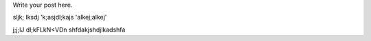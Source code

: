.. title: After change in conf.py
.. slug: after-change-in-confpy
.. date: 2018-06-08 13:54:10 UTC
.. tags:
.. category:
.. link:
.. description:
.. type: text

Write your post here.

sljk;
lksdj
'k;asjdl;kajs
'alkej;alkej'

j;j;lJ
dl;kFLkN<VDn
shfdakjshdjlkadshfa
